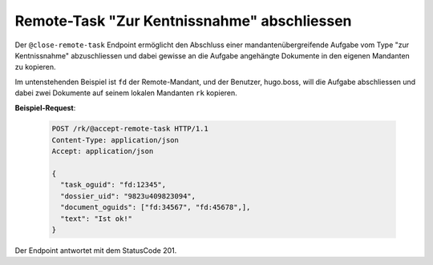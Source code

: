 .. _close_remote_task:

Remote-Task "Zur Kentnissnahme" abschliessen
============================================

Der ``@close-remote-task`` Endpoint ermöglicht den Abschluss einer mandantenübergreifende Aufgabe vom Type "zur Kentnissnahme" abzuschliessen und dabei gewisse an die Aufgabe angehängte Dokumente in den eigenen Mandanten zu kopieren.

Im untenstehenden Beispiel ist ``fd`` der Remote-Mandant, und der Benutzer, hugo.boss, will die Aufgabe abschliessen und dabei zwei Dokumente auf seinem lokalen Mandanten ``rk`` kopieren.

**Beispiel-Request**:

   .. sourcecode:: http

       POST /rk/@accept-remote-task HTTP/1.1
       Content-Type: application/json
       Accept: application/json

       {
         "task_oguid": "fd:12345",
         "dossier_uid": "9823u409823094",
         "document_oguids": ["fd:34567", "fd:45678",],
         "text": "Ist ok!"
       }

Der Endpoint antwortet mit dem StatusCode 201.
